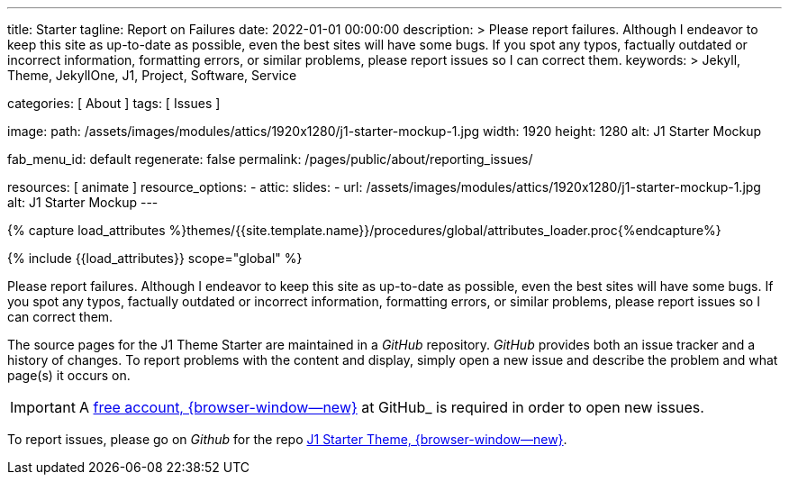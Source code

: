---
title:                                  Starter
tagline:                                Report on Failures
date:                                   2022-01-01 00:00:00
description: >
                                        Please report failures. Although I endeavor to keep this
                                        site as up-to-date as possible, even the best sites will
                                        have some bugs. If you spot any typos, factually
                                        outdated or incorrect information, formatting errors, or
                                        similar problems, please report issues so I can correct them.
keywords: >
                                        Jekyll, Theme, JekyllOne, J1, Project, Software, Service

categories:                             [ About ]
tags:                                   [ Issues ]

image:
  path:                                 /assets/images/modules/attics/1920x1280/j1-starter-mockup-1.jpg
  width:                                1920
  height:                               1280
  alt:                                  J1 Starter Mockup

fab_menu_id:                            default
regenerate:                             false
permalink:                              /pages/public/about/reporting_issues/

resources:                              [ animate ]
resource_options:
  - attic:
      slides:
        - url:                          /assets/images/modules/attics/1920x1280/j1-starter-mockup-1.jpg
          alt:                          J1 Starter Mockup
---

// Page Initializer
// =============================================================================
// Enable the Liquid Preprocessor
:page-liquid:

// Set (local) page attributes here
// -----------------------------------------------------------------------------
// :page--attr:                         <attr-value>

// Attribute settings for section control
//
:badges-enabled:                        false

//  Load Liquid procedures
// -----------------------------------------------------------------------------
{% capture load_attributes %}themes/{{site.template.name}}/procedures/global/attributes_loader.proc{%endcapture%}

// Load page attributes
// -----------------------------------------------------------------------------
{% include {{load_attributes}} scope="global" %}

ifeval::[{badges-enabled} == true]
[role="mb-5"]
{badge-j1--version-latest} {badge-j1--downloads}
endif::[]


// Page content
// ~~~~~~~~~~~~~~~~~~~~~~~~~~~~~~~~~~~~~~~~~~~~~~~~~~~~~~~~~~~~~~~~~~~~~~~~~~~~~
[role="dropcap"]
Please report failures. Although I endeavor to keep this site as up-to-date
as possible, even the best sites will have some bugs. If you spot any typos,
factually outdated or incorrect information, formatting errors, or similar
problems, please report issues so I can correct them.

// Include sub-documents (if any)
// -----------------------------------------------------------------------------
The source pages for the J1 Theme Starter are maintained in a _GitHub_
repository. _GitHub_ provides both an issue tracker and a history of changes.
To report problems with the content and display, simply open a new issue and
describe the problem and what page(s) it occurs on.

IMPORTANT: A link:{url-github--join}[free account, {browser-window--new}]
at GitHub_ is required in order to open new issues.

To report issues, please go on _Github_ for the repo
link:{url-j1--reporting-issues}[J1 Starter Theme, {browser-window--new}].

